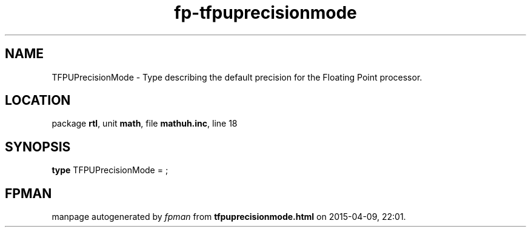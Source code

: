 .\" file autogenerated by fpman
.TH "fp-tfpuprecisionmode" 3 "2014-03-14" "fpman" "Free Pascal Programmer's Manual"
.SH NAME
TFPUPrecisionMode - Type describing the default precision for the Floating Point processor.
.SH LOCATION
package \fBrtl\fR, unit \fBmath\fR, file \fBmathuh.inc\fR, line 18
.SH SYNOPSIS
\fBtype\fR TFPUPrecisionMode = ;
.SH FPMAN
manpage autogenerated by \fIfpman\fR from \fBtfpuprecisionmode.html\fR on 2015-04-09, 22:01.

